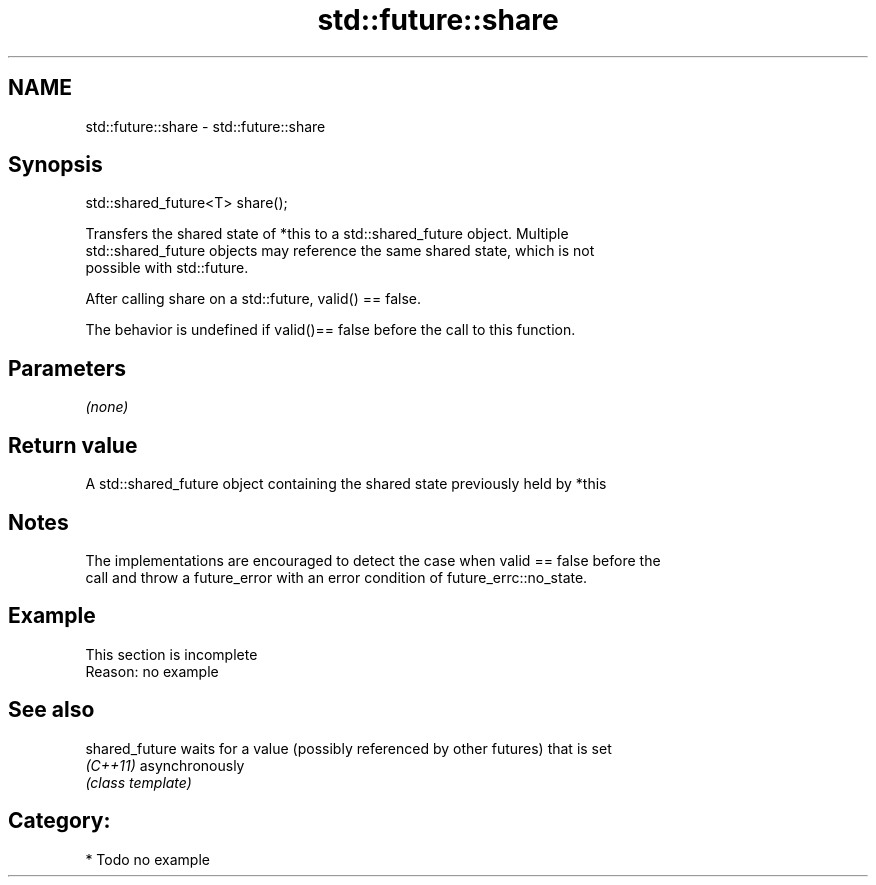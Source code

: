 .TH std::future::share 3 "Nov 25 2015" "2.1 | http://cppreference.com" "C++ Standard Libary"
.SH NAME
std::future::share \- std::future::share

.SH Synopsis
   std::shared_future<T> share();

   Transfers the shared state of *this to a std::shared_future object. Multiple
   std::shared_future objects may reference the same shared state, which is not
   possible with std::future.

   After calling share on a std::future, valid() == false.

   The behavior is undefined if valid()== false before the call to this function.

.SH Parameters

   \fI(none)\fP

.SH Return value

   A std::shared_future object containing the shared state previously held by *this

.SH Notes

   The implementations are encouraged to detect the case when valid == false before the
   call and throw a future_error with an error condition of future_errc::no_state.

.SH Example

    This section is incomplete
    Reason: no example

.SH See also

   shared_future waits for a value (possibly referenced by other futures) that is set
   \fI(C++11)\fP       asynchronously
                 \fI(class template)\fP 

.SH Category:

     * Todo no example
